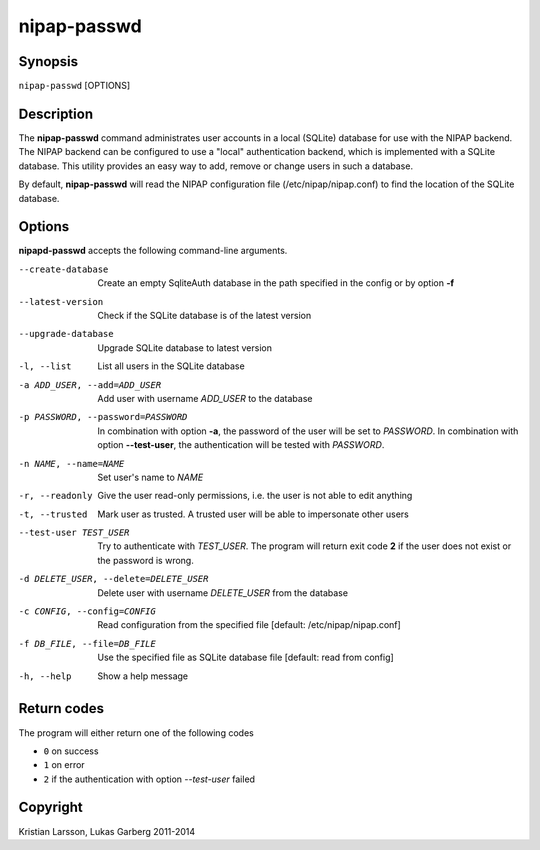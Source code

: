 ============
nipap-passwd
============

Synopsis
--------
``nipap-passwd`` [OPTIONS]

Description
-----------
The **nipap-passwd** command administrates user accounts in a local (SQLite) database for use with the NIPAP backend. The NIPAP backend can be configured to use a "local" authentication backend, which is implemented with a SQLite database. This utility provides an easy way to add, remove or change users in such a database.

By default, **nipap-passwd** will read the NIPAP configuration file (/etc/nipap/nipap.conf) to find the location of the SQLite database.

Options
-------
**nipapd-passwd** accepts the following command-line arguments.

--create-database

    Create an empty SqliteAuth database in the path specified in the config
    or by option **-f**

--latest-version

    Check if the SQLite database is of the latest version

--upgrade-database

    Upgrade SQLite database to latest version

-l, --list

    List all users in the SQLite database

-a ADD_USER, --add=ADD_USER

    Add user with username *ADD_USER* to the database

-p PASSWORD, --password=PASSWORD

    In combination with option **-a**, the password of the user will be set to *PASSWORD*.
    In combination with option **--test-user**, the authentication will be tested with *PASSWORD*.

-n NAME, --name=NAME

    Set user's name to *NAME*

-r, --readonly

    Give the user read-only permissions, i.e. the user is not able to edit anything

-t, --trusted

    Mark user as trusted. A trusted user will be able to impersonate other users

--test-user TEST_USER

    Try to authenticate with *TEST_USER*. The program will return exit code **2** if the user does not exist or the password is wrong.

-d DELETE_USER, --delete=DELETE_USER

    Delete user with username *DELETE_USER* from the database

-c CONFIG, --config=CONFIG

    Read configuration from the specified file
    [default: /etc/nipap/nipap.conf]

-f DB_FILE, --file=DB_FILE

    Use the specified file as SQLite database file
    [default: read from config]

-h, --help

    Show a help message

Return codes
------------

The program will either return one of the following codes

- ``0`` on success
- ``1`` on error
- ``2`` if the authentication with option *--test-user* failed

Copyright
---------
Kristian Larsson, Lukas Garberg 2011-2014

